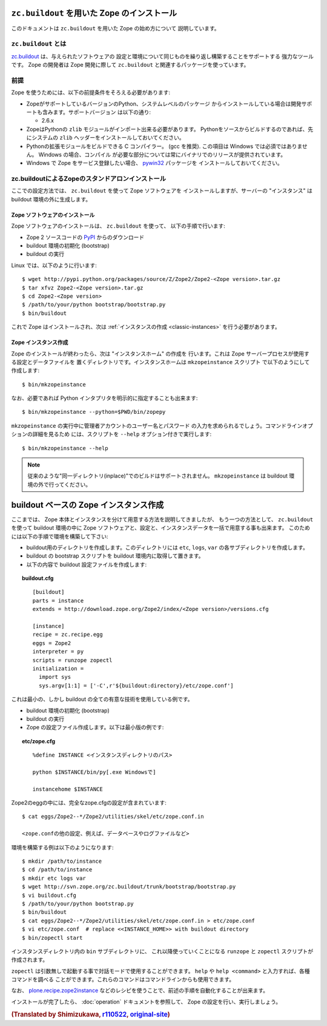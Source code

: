 ``zc.buildout`` を用いた Zope のインストール
=============================================

.. highlight:: bash

このドキュメントは ``zc.buildout`` を用いた Zope の始め方について
説明しています。

``zc.buildout`` とは
---------------------

`zc.buildout <http://www.buildout.org/>`_ は、与えられたソフトウェアの
設定と環境について同じものを繰り返し構築することをサポートする
強力なツールです。 Zope の開発者は Zope 開発に際して ``zc.buildout``
と関連するパッケージを使っています。


前提
-----

Zope を使うためには、以下の前提条件をそろえる必要があります:

- ZopeがサポートしているバージョンのPython、システムレベルのパッケージ
  からインストールしている場合は開発サポートも含みます。サポートバージョン
  は以下の通り:

  * 2.6.x

- ZopeはPythonの ``zlib`` モジュールがインポート出来る必要があります。
  Pythonをソースからビルドするのであれば、先にシステムの ``zlib`` 
  ヘッダーをインストールしておいてください。

- Pythonの拡張モジュールをビルドできる C コンパイラー。 (gcc を推奨). 
  この項目は Windows では必須ではありません。 Windows の場合、コンパイル
  が必要な部分については常にバイナリでのリリースが提供されています。

- Windows で Zope をサービス登録したい場合、 `pywin32`__ パッケージを
  インストールしておいてください。

  __ https://sourceforge.net/projects/pywin32/


zc.buildoutによるZopeのスタンドアロンインストール
---------------------------------------------------

ここでの設定方法では、 ``zc.buildout`` を使って Zope ソフトウェアを
インストールしますが、サーバーの "インスタンス" は buildout
環境の外に生成します。

Zope ソフトウェアのインストール
::::::::::::::::::::::::::::::::

Zope ソフトウェアのインストールは、 ``zc.buildout`` を使って、
以下の手順で行います:

- Zope 2 ソースコードの `PyPI`__ からのダウンロード

  __ http://pypi.python.org/pypi/Zope2

- buildout 環境の初期化 (bootstrap)

- buildout の実行

Linux では、以下のように行います::

  $ wget http://pypi.python.org/packages/source/Z/Zope2/Zope2-<Zope version>.tar.gz
  $ tar xfvz Zope2-<Zope version>.tar.gz
  $ cd Zope2-<Zope version>
  $ /path/to/your/python bootstrap/bootstrap.py
  $ bin/buildout

これで Zope はインストールされ、次は
:ref:`インスタンスの作成 <classic-instances>` を行う必要があります。


Zope インスタンス作成
::::::::::::::::::::::::

Zope のインストールが終わったら、次は "インスタンスホーム" の作成を
行います。これは Zope サーバープロセスが使用する設定とデータファイルを
置くディレクトリです。インスタンスホームは ``mkzopeinstance`` スクリプト
で以下のようにして作成します::

  $ bin/mkzopeinstance

なお、必要であれば Python インタプリタを明示的に指定することも出来ます::

  $ bin/mkzopeinstance --python=$PWD/bin/zopepy

``mkzopeinstance`` の実行中に管理者アカウントのユーザー名とパスワード
の入力を求められるでしょう。コマンドラインオプションの詳細を見るため
には、スクリプトを ``--help`` オプション付きで実行します::

  $ bin/mkzopeinstance --help

.. note::
  従来のような"同一ディレクトリ(inplace)"でのビルドはサポートされません。
  ``mkzopeinstance`` は buildout 環境の外で行ってください。


buildout ベースの Zope インスタンス作成
========================================

ここまでは、 Zope 本体とインスタンスを分けて用意する方法を説明してきましたが、
もう一つの方法として、 ``zc.buildout`` を使って buildout 環境の中に
Zope ソフトウェアと、設定と、インスタンスデータを一括で用意する事も出来ます。
このためには以下の手順で環境を構築して下さい:

- buildout用のディレクトリを作成します。このディレクトリには
  ``etc``, ``logs``, ``var`` の各サブディレクトリを作成します。

- buildout の bootstrap スクリプトを buildout 環境内に取得して置きます。

- 以下の内容で buildout 設定ファイルを作成します:

.. topic:: buildout.cfg
 :class: file

 ::

   [buildout]
   parts = instance 
   extends = http://download.zope.org/Zope2/index/<Zope version>/versions.cfg

   [instance]
   recipe = zc.recipe.egg
   eggs = Zope2
   interpreter = py
   scripts = runzope zopectl
   initialization =
     import sys
     sys.argv[1:1] = ['-C',r'${buildout:directory}/etc/zope.conf']

これは最小の、しかし buildout の全ての有意な技術を使用している例です。

- buildout 環境の初期化 (bootstrap)

- buildout の実行

- Zope の設定ファイル作成します。以下は最小版の例です:

.. topic:: etc/zope.cfg
 :class: file

 ::

   %define INSTANCE <インスタンスディレクトリのパス>

   python $INSTANCE/bin/py[.exe Windowsで]
 
   instancehome $INSTANCE


Zope2のeggの中には、完全なzope.cfgの設定が含まれています::

   $ cat eggs/Zope2--*/Zope2/utilities/skel/etc/zope.conf.in

   <zope.confの他の設定、例えば、データベースやログファイルなど>

.. highlight:: bash

環境を構築する例は以下のようになります::

   $ mkdir /path/to/instance
   $ cd /path/to/instance
   $ mkdir etc logs var
   $ wget http://svn.zope.org/zc.buildout/trunk/bootstrap/bootstrap.py
   $ vi buildout.cfg
   $ /path/to/your/python bootstrap.py
   $ bin/buildout
   $ cat eggs/Zope2--*/Zope2/utilities/skel/etc/zope.conf.in > etc/zope.conf
   $ vi etc/zope.conf  # replace <<INSTANCE_HOME>> with buildout directory
   $ bin/zopectl start

インスタンスディレクトリ内の ``bin`` サブディレクトリに、
これ以降使っていくことになる ``runzope`` と ``zopectl``
スクリプトが作成されます。

``zopectl`` は引数無しで起動する事で対話モードで使用することができます。
``help`` や ``help <command>`` と入力すれば、各種コマンドを調べる
ことができます。これらのコマンドはコマンドラインからも使用できます。

なお、 `plone.recipe.zope2instance
<http://pypi.python.org/pypi/plone.recipe.zope2instance>`_
などのレシピを使うことで、前述の手順を自動化することが出来ます。

インストールが完了したら、 :doc:`operation` ドキュメントを参照して、
Zope の設定を行い、実行しましょう。


.. rubric:: (Translated by Shimizukawa, `r110522 <http://svn.zope.org/Zope/branches/2.12/doc/INSTALL-buildout.rst?rev=110522&view=markup>`_, `original-site <http://docs.zope.org/zope2/releases/2.12/INSTALL-buildout.html>`_)
  :class: translator

